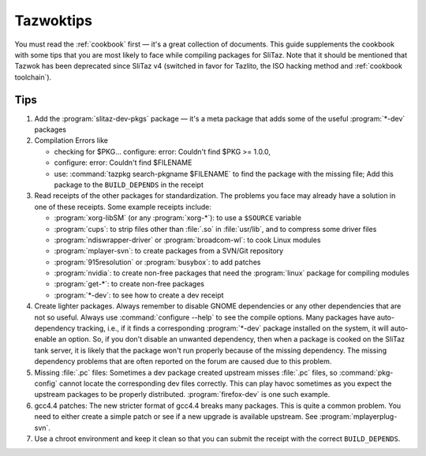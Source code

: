 .. http://doc.slitaz.org/en:guides:tazwoktips
.. en/guides/tazwoktips.txt · Last modified: 2014/11/17 10:47 by brianperry

.. _tazwoktips:

Tazwoktips
==========

You must read the :ref:`cookbook` first — it's a great collection of documents.
This guide supplements the cookbook with some tips that you are most likely to face while compiling packages for SliTaz.
Note that it should be mentioned that Tazwok has been deprecated since SliTaz v4 (switched in favor for Tazlito, the ISO hacking method and :ref:`cookbook toolchain`).


Tips
----

#. Add the :program:`slitaz-dev-pkgs` package — it's a meta package that adds some of the useful :program:`*-dev` packages
#. Compilation Errors like 

   * checking for $PKG... configure: error: Couldn't find $PKG >= 1.0.0,
   * configure: error: Couldn't find $FILENAME
   * use: :command:`tazpkg search-pkgname $FILENAME` to find the package with the missing file; Add this package to the ``BUILD_DEPENDS`` in the receipt
#. Read receipts of the other packages for standardization.
   The problems you face may already have a solution in one of these receipts.
   Some example receipts include:

   * :program:`xorg-libSM` (or any :program:`xorg-*`): to use a ``$SOURCE`` variable
   * :program:`cups`: to strip files other than :file:`.so` in :file:`usr/lib`, and to compress some driver files
   * :program:`ndiswrapper-driver` or :program:`broadcom-wl`: to cook Linux modules
   * :program:`mplayer-svn`: to create packages from a SVN/Git repository
   * :program:`915resolution` or :program:`busybox`: to add patches
   * :program:`nvidia`: to create non-free packages that need the :program:`linux` package for compiling modules
   * :program:`get-*`: to create non-free packages
   * :program:`*-dev`: to see how to create a dev receipt

#. Create lighter packages.
   Always remember to disable GNOME dependencies or any other dependencies that are not so useful.
   Always use :command:`configure --help` to see the compile options.
   Many packages have auto-dependency tracking, i.e., if it finds a corresponding :program:`*-dev` package installed on the system, it will auto-enable an option.
   So, if you don't disable an unwanted dependency, then when a package is cooked on the SliTaz tank server, it is likely that the package won't run properly because of the missing dependency.
   The missing dependency problems that are often reported on the forum are caused due to this problem.
#. Missing :file:`.pc` files: Sometimes a dev package created upstream misses :file:`.pc` files, so :command:`pkg-config` cannot locate the corresponding dev files correctly.
   This can play havoc sometimes as you expect the upstream packages to be properly distributed.
   :program:`firefox-dev` is one such example.
#. gcc4.4 patches: The new stricter format of gcc4.4 breaks many packages.
   This is quite a common problem.
   You need to either create a simple patch or see if a new upgrade is available upstream.
   See :program:`mplayerplug-svn`.
#. Use a chroot environment and keep it clean so that you can submit the receipt with the correct ``BUILD_DEPENDS``.
